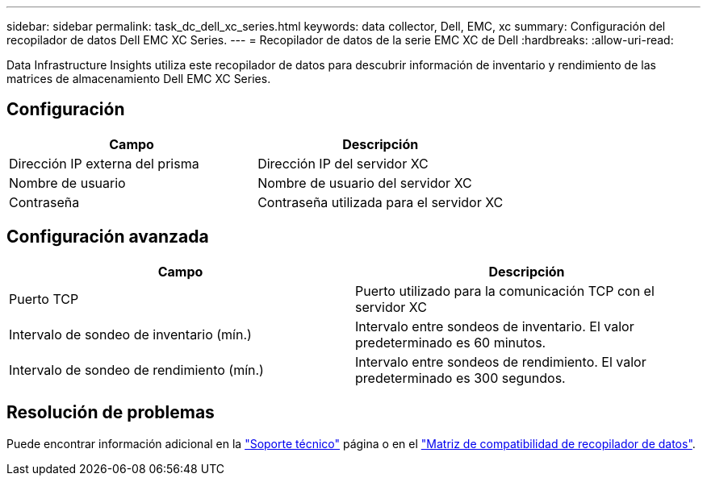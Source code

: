 ---
sidebar: sidebar 
permalink: task_dc_dell_xc_series.html 
keywords: data collector, Dell, EMC, xc 
summary: Configuración del recopilador de datos Dell EMC XC Series. 
---
= Recopilador de datos de la serie EMC XC de Dell
:hardbreaks:
:allow-uri-read: 


[role="lead"]
Data Infrastructure Insights utiliza este recopilador de datos para descubrir información de inventario y rendimiento de las matrices de almacenamiento Dell EMC XC Series.



== Configuración

[cols="2*"]
|===
| Campo | Descripción 


| Dirección IP externa del prisma | Dirección IP del servidor XC 


| Nombre de usuario | Nombre de usuario del servidor XC 


| Contraseña | Contraseña utilizada para el servidor XC 
|===


== Configuración avanzada

[cols="2*"]
|===
| Campo | Descripción 


| Puerto TCP | Puerto utilizado para la comunicación TCP con el servidor XC 


| Intervalo de sondeo de inventario (mín.) | Intervalo entre sondeos de inventario. El valor predeterminado es 60 minutos. 


| Intervalo de sondeo de rendimiento (mín.) | Intervalo entre sondeos de rendimiento. El valor predeterminado es 300 segundos. 
|===


== Resolución de problemas

Puede encontrar información adicional en la link:concept_requesting_support.html["Soporte técnico"] página o en el link:reference_data_collector_support_matrix.html["Matriz de compatibilidad de recopilador de datos"].
